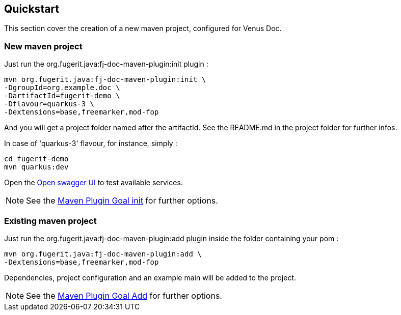 <<<
== Quickstart

This section cover the creation of a new maven project, configured for Venus Doc.

=== New maven project

Just run the org.fugerit.java:fj-doc-maven-plugin:init plugin :

[source,shell]
----
mvn org.fugerit.java:fj-doc-maven-plugin:init \
-DgroupId=org.example.doc \
-DartifactId=fugerit-demo \
-Dflavour=quarkus-3 \
-Dextensions=base,freemarker,mod-fop
----

And you will get a project folder named after the artifactId.
See the README.md in the project folder for further infos.

In case of 'quarkus-3' flavour, for instance, simply :

[source,shell]
----
cd fugerit-demo
mvn quarkus:dev
----

Open the http://localhost:8080/q/swagger-ui/[Open swagger UI] to test available services.

NOTE: See the link:#maven-plugin-goal-init[Maven Plugin Goal init] for further options.

=== Existing maven project

Just run the org.fugerit.java:fj-doc-maven-plugin:add plugin inside the folder containing your pom :

[source,shell]
----
mvn org.fugerit.java:fj-doc-maven-plugin:add \
-Dextensions=base,freemarker,mod-fop
----

Dependencies, project configuration and an example main will be added to the project.

NOTE: See the link:#maven-plugin-goal-add[Maven Plugin Goal Add] for further options.

